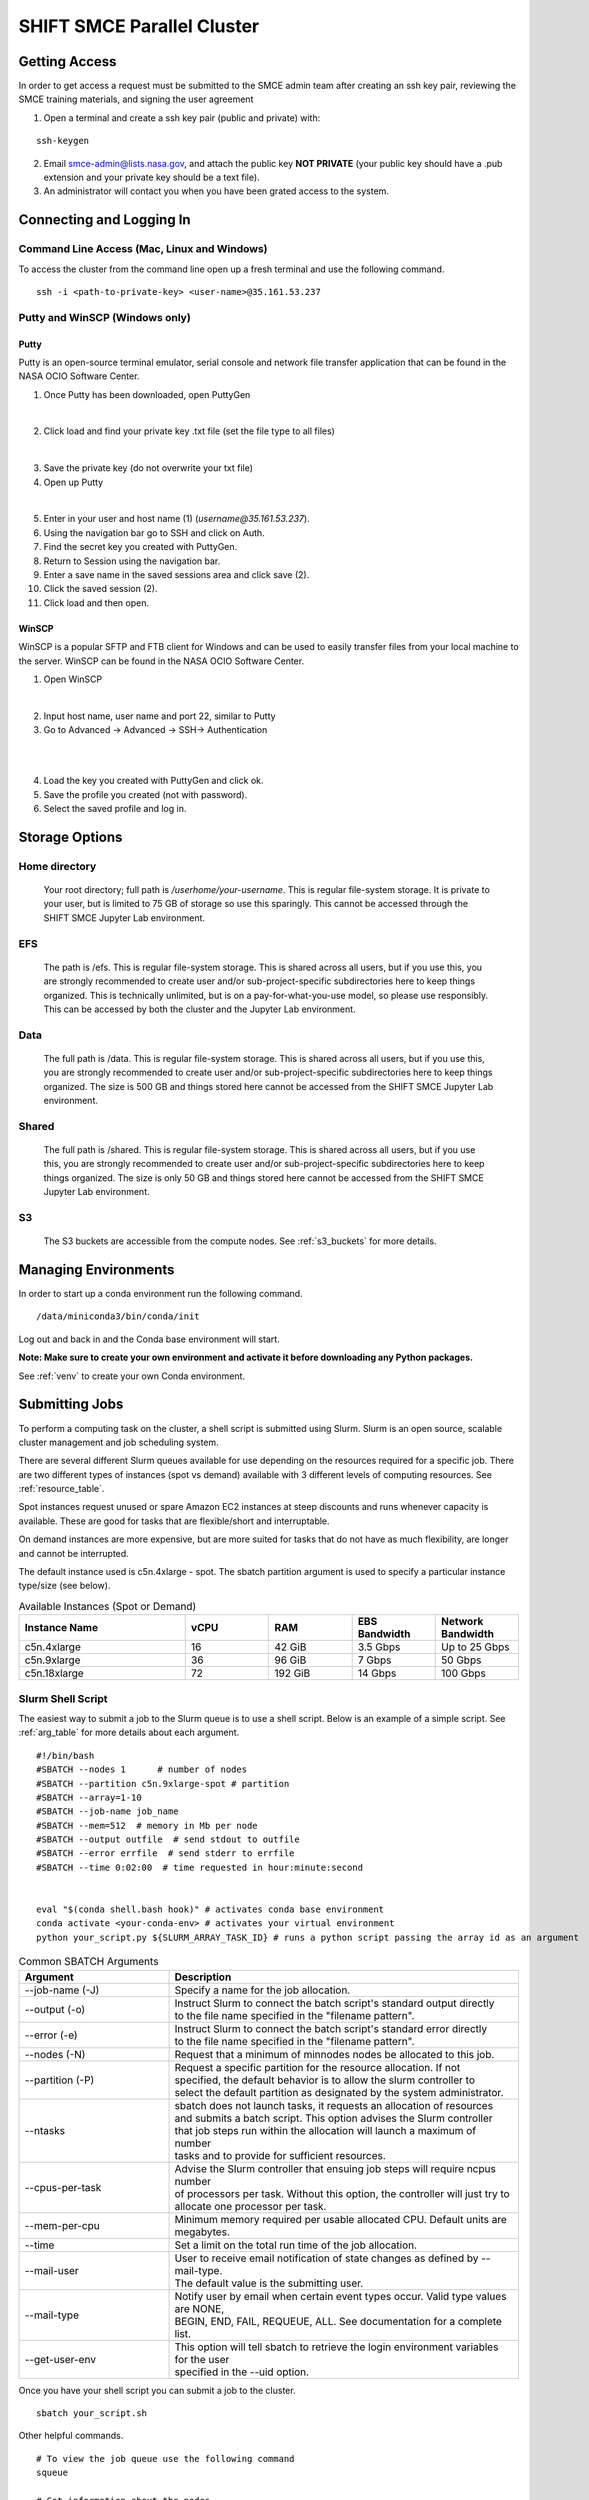 ===========================
SHIFT SMCE Parallel Cluster
===========================

Getting Access
==============
In order to get access a request must be submitted to the SMCE admin team after
creating an ssh key pair, reviewing the SMCE training materials, and signing the user agreement

..
    #. Read through the following training documents.

        * :download:`2022 SMCE_Elevated Privileges Security Training <../pdfs/2022_SMCE_Elevated_Privileges_Security_Training.pdf>`

        * :download:`2022 SMCE General Security Training <../pdfs/2022_SMCE_General_Security_Training.pdf>`

    #. Sign the SMCE User Agreement.

        * :download:`2022 SMCE User Agreement <../pdfs/2022_SMCE_User_Agreement.pdf>`
..

1. Open a terminal and create a ssh key pair (public and private) with:

::

    ssh-keygen


2. Email smce-admin@lists.nasa.gov, and attach the public key **NOT PRIVATE** (your public key should have a .pub extension and your private key should be a text file).

3. An administrator will contact you when you have been grated access to the system.

Connecting and Logging In
=========================


Command Line Access (Mac, Linux and Windows)
--------------------------------------------
To access the cluster from the command line open up a fresh terminal and use the following command.

::

    ssh -i <path-to-private-key> <user-name>@35.161.53.237

Putty and WinSCP (Windows only)
-------------------------------

Putty
^^^^^

Putty is an open-source terminal emulator, serial console and network file transfer application that
can be found in the NASA OCIO Software Center.

1. Once Putty has been downloaded, open PuttyGen

.. image:: ../images/puttygen.jpg
    :scale: 60%

|

2. Click load and find your private key .txt file (set the file type to all files)

.. image:: ../images/all_files.jpg
    :scale: 60%

|

3. Save the private key (do not overwrite your txt file)

4. Open up Putty

.. image:: ../images/putty_interface.jpg
    :scale: 60%

|

5. Enter in your user and host name (1) (`username@35.161.53.237`).

6. Using the navigation bar go to SSH and click on Auth.

7. Find the secret key you created with PuttyGen.

8. Return to Session using the navigation bar.

9. Enter a save name in the saved sessions area and click save (2).

10. Click the saved session (2).

11. Click load and then open.

WinSCP
^^^^^^

WinSCP is a popular SFTP and FTB client for Windows and can be used to easily transfer
files from your local machine to the server. WinSCP can be found in the NASA OCIO Software Center.

1. Open WinSCP

.. image:: ../images/win_scp_interface.jpg
    :scale: 60%

|

2. Input host name, user name and port 22, similar to Putty

3. Go to Advanced -> Advanced -> SSH-> Authentication

.. image:: ../images/win_scp_interface_advanced.jpg
    :scale: 60%

|

.. image:: ../images/win_scp_interface_advanced_key.jpg
    :scale: 60%

|

4. Load the key you created with PuttyGen and click ok.

5. Save the profile you created (not with password).

6. Select the saved profile and log in.


Storage Options
===============

Home directory
--------------

    Your root directory; full path is `/userhome/your-username`. This is regular file-system storage.
    It is private to your user, but is limited to 75 GB of storage so use this sparingly. This cannot
    be accessed through the SHIFT SMCE Jupyter Lab environment.


EFS
---

    The path is /efs. This is regular file-system storage.
    This is shared across all users, but if you use this, you are strongly recommended
    to create user and/or sub-project-specific subdirectories here to keep things organized.
    This is technically unlimited, but is on a pay-for-what-you-use model, so please use responsibly.
    This can be accessed by both the cluster and the Jupyter Lab environment.


Data
----
    The full path is /data. This is regular file-system storage.
    This is shared across all users, but if you use this, you are strongly recommended
    to create user and/or sub-project-specific subdirectories here to keep things organized.
    The size is 500 GB and things stored here cannot be accessed from the SHIFT SMCE Jupyter
    Lab environment.

Shared
------
    The full path is /shared. This is regular file-system storage.
    This is shared across all users, but if you use this, you are strongly recommended
    to create user and/or sub-project-specific subdirectories here to keep things organized.
    The size is only 50 GB and things stored here cannot be accessed from the SHIFT SMCE Jupyter
    Lab environment.

S3
--
    The S3 buckets are accessible from the compute nodes. See :ref:`s3_buckets` for more details.

..
    To access the buckets without submitting a Slurm job you can ssh directly into a node
    using the following commands:

    ::

        # launch an interactive session on a c5n4xlarge spot compute node
        salloc -N 1 -p shift-c5n4xlarge-spot

        # Check the job status every 5 seconds to see when the ST
        # field switches to R indicating that the node is available
        watch -n 5 squeue

        # ssh into the node via the name provided under the NODELIST column of the
        # squeue output (e.g. shift-c5n4xlarge-spot-dy-c5n4xlarge-1)
        ssh shift-c5n4xlarge-spot-dy-c5n4xlarge-X

        # list available buckets
        aws s3 ls

..

Managing Environments
=====================

In order to start up a conda environment run the following command.

::

    /data/miniconda3/bin/conda/init


Log out and back in and the Conda base environment will start.

**Note: Make sure to create your own environment and activate it before
downloading any Python packages.**

See :ref:`venv` to create your own Conda environment.

Submitting Jobs
===============

To perform a computing task on the cluster, a shell script is submitted using Slurm.
Slurm is an open source, scalable cluster management and job scheduling
system.

There are several different Slurm queues available for use depending on the resources required for a specific job.
There are two different types of instances (spot vs demand) available with 3 different levels of computing resources.
See :ref:`resource_table`.

Spot instances request unused or spare Amazon EC2 instances at steep discounts and runs whenever capacity is available.
These are good for tasks that are flexible/short and interruptable.

On demand instances are more expensive, but are more suited for tasks that do not have as much flexibility, are longer and cannot be interrupted.

The default instance used is c5n.4xlarge - spot. The sbatch partition argument is used to specify a particular instance type/size (see below).

.. _resource_table:

.. list-table:: Available Instances (Spot or Demand)
   :widths: 30 15 15 15 15
   :header-rows: 1

   * - Instance Name
     - vCPU
     - RAM
     - EBS Bandwidth
     - Network Bandwidth
   * - c5n.4xlarge
     - 16
     - 42 GiB
     - 3.5 Gbps
     - Up to 25 Gbps
   * - c5n.9xlarge
     - 36
     - 96 GiB
     - 7 Gbps
     - 50 Gbps
   * - c5n.18xlarge
     - 72
     - 192 GiB
     - 14 Gbps
     - 100 Gbps





Slurm Shell Script
------------------

The easiest way to submit a job to the Slurm queue is to use a shell script. Below
is an example of a simple script. See :ref:`arg_table` for more details about each argument.

::

    #!/bin/bash
    #SBATCH --nodes 1      # number of nodes
    #SBATCH --partition c5n.9xlarge-spot # partition
    #SBATCH --array=1-10
    #SBATCH --job-name job_name
    #SBATCH --mem=512  # memory in Mb per node
    #SBATCH --output outfile  # send stdout to outfile
    #SBATCH --error errfile  # send stderr to errfile
    #SBATCH --time 0:02:00  # time requested in hour:minute:second


    eval "$(conda shell.bash hook)" # activates conda base environment
    conda activate <your-conda-env> # activates your virtual environment
    python your_script.py ${SLURM_ARRAY_TASK_ID} # runs a python script passing the array id as an argument

.. _arg_table:

.. list-table:: Common SBATCH Arguments
   :widths: 30 70
   :header-rows: 1

   * - Argument
     - Description
   * - \--job-name (-J)
     - Specify a name for the job allocation.
   * - \--output (-o)
     - | Instruct Slurm to connect the batch script's standard output directly
       | to the file name specified in the "filename pattern".
   * - \--error (-e)
     - | Instruct Slurm to connect the batch script's standard error directly
       | to the file name specified in the "filename pattern".
   * - \--nodes (-N)
     - Request that a minimum of minnodes nodes be allocated to this job.
   * - \--partition (-P)
     - | Request a specific partition for the resource allocation. If not
       | specified, the default behavior is to allow the slurm controller to
       | select the default partition as designated by the system administrator.
   * - \--ntasks
     - | sbatch does not launch tasks, it requests an allocation of resources
       | and submits a batch script. This option advises the Slurm controller
       | that job steps run within the allocation will launch a maximum of number
       | tasks and to provide for sufficient resources.
   * - \--cpus-per-task
     - | Advise the Slurm controller that ensuing job steps will require ncpus number
       | of processors per task. Without this option, the controller will just try to
       | allocate one processor per task.
   * - \--mem-per-cpu
     - | Minimum memory required per usable allocated CPU. Default units are
       | megabytes.
   * - \--time
     - Set a limit on the total run time of the job allocation.
   * - \--mail-user
     - | User to receive email notification of state changes as defined by --mail-type.
       | The default value is the submitting user.
   * - \--mail-type
     - | Notify user by email when certain event types occur. Valid type values are NONE,
       | BEGIN, END, FAIL, REQUEUE, ALL. See documentation for a complete list.
   * - \--get-user-env
     - | This option will tell sbatch to retrieve the login environment variables for the user
       | specified in the --uid option.


Once you have your shell script you can submit a job to the cluster.

::

    sbatch your_script.sh

Other helpful commands.

::

    # To view the job queue use the following command
    squeue

    # Get information about the nodes
    sinfo



For additional information on Slurm checkout the `documentation`_!

    .. _documentation: https://slurm.schedmd.com/
